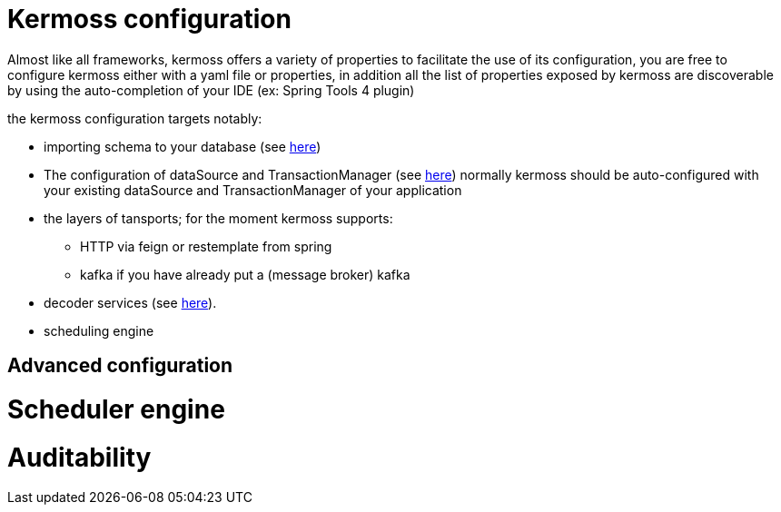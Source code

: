 = Kermoss configuration

Almost like all frameworks, kermoss offers a variety of properties to facilitate the use of its configuration, you are free to configure kermoss either with a yaml file or properties, in addition all the list of properties exposed by kermoss are discoverable by using the auto-completion of your IDE (ex: Spring Tools 4 plugin)
 
the kermoss configuration targets notably:

* importing schema to your database (see link:#_connect_kermoss_to_your_database[here])
* The configuration of dataSource and TransactionManager (see link:#_datasource_plumbing[here]) normally kermoss should be auto-configured with your existing dataSource and TransactionManager of your application
* the layers of tansports; for the moment kermoss supports:
 ** HTTP via feign or restemplate from spring
 ** kafka if you have already put a (message broker) kafka
* decoder services (see link:#_how_to_configure_the_decoder_service[here]).
* scheduling engine

== Advanced configuration
= Scheduler engine
= Auditability
